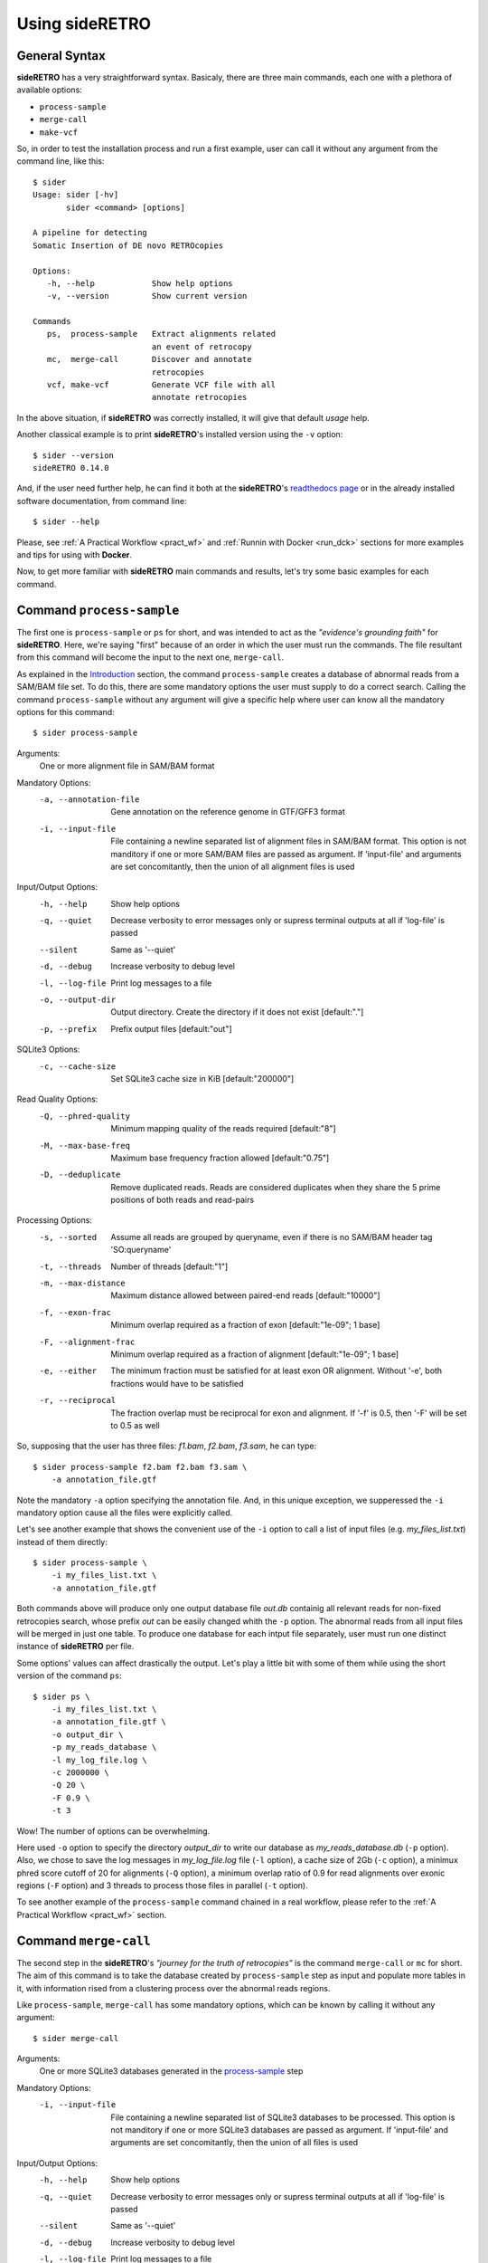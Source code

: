 .. _chap_usage:

***************
Using sideRETRO
***************

General Syntax
==============

**sideRETRO** has a very straightforward syntax. Basicaly, there are three main
commands, each one with a plethora of available options:

* ``process-sample``
* ``merge-call``
* ``make-vcf``

So, in order to test the installation process and run a first example, user can
call it without any argument from the command line, like this::

  $ sider
  Usage: sider [-hv]
         sider <command> [options]

  A pipeline for detecting
  Somatic Insertion of DE novo RETROcopies

  Options:
     -h, --help            Show help options
     -v, --version         Show current version

  Commands
     ps,  process-sample   Extract alignments related
                           an event of retrocopy
     mc,  merge-call       Discover and annotate
                           retrocopies
     vcf, make-vcf         Generate VCF file with all
                           annotate retrocopies

In the above situation, if **sideRETRO** was correctly installed, it will give
that default *usage* help.

Another classical example is to print **sideRETRO**'s installed version using
the ``-v`` option::

  $ sider --version
  sideRETRO 0.14.0

And, if the user need further help, he can find it both at the **sideRETRO**'s
`readthedocs page <https://sideretro.readthedocs.io>`_ or in the already
installed software documentation, from command line::

  $ sider --help

Please, see :ref:`A Practical Workflow <pract_wf>` and :ref:`Runnin with Docker
<run_dck>` sections for more examples and tips for using with **Docker**.

Now, to get more familiar with **sideRETRO** main commands and results, let's
try some basic examples for each command.


Command ``process-sample``
==========================

The first one is ``process-sample`` or ``ps`` for short, and was intended to act
as the *"evidence's grounding faith"* for **sideRETRO**. Here, we're saying
"first" because of an order in which the user must run the commands. The file
resultant from this command will become the input to the next one,
``merge-call``.

As explained in the `Introduction <intro.rst>`_ section, the command
``process-sample`` creates a database of abnormal reads from a SAM/BAM file set.
To do this, there are some mandatory options the user must supply to do a
correct search. Calling the command ``process-sample`` without any argument
will give a specific help where user can know all the mandatory options for
this command::

  $ sider process-sample

Arguments:
   One or more alignment file in SAM/BAM format

Mandatory Options:
  -a, --annotation-file   Gene annotation on the reference genome
                          in GTF/GFF3 format
  -i, --input-file        File containing a newline separated list of
                          alignment files in SAM/BAM format.
                          This option is not manditory if one or more
                          SAM/BAM files are passed as argument.
                          If 'input-file' and arguments are set
                          concomitantly, then the union of all alignment
                          files is used

Input/Output Options:
  -h, --help              Show help options
  -q, --quiet             Decrease verbosity to error messages only
                          or supress terminal outputs at all if
                          'log-file' is passed
  --silent                Same as '--quiet'
  -d, --debug             Increase verbosity to debug level
  -l, --log-file          Print log messages to a file
  -o, --output-dir        Output directory. Create the directory if it does
                          not exist [default:"."]
  -p, --prefix            Prefix output files [default:"out"]

SQLite3 Options:
  -c, --cache-size        Set SQLite3 cache size in KiB [default:"200000"]

Read Quality Options:
  -Q, --phred-quality     Minimum mapping quality of the reads required
                          [default:"8"]
  -M, --max-base-freq     Maximum base frequency fraction allowed
                          [default:"0.75"]
  -D, --deduplicate       Remove duplicated reads. Reads are considered
                          duplicates when they share the 5 prime positions
                          of both reads and read-pairs

Processing Options:
  -s, --sorted            Assume all reads are grouped by queryname, even if
                          there is no SAM/BAM header tag 'SO:queryname'
  -t, --threads           Number of threads [default:"1"]
  -m, --max-distance      Maximum distance allowed between paired-end reads
                          [default:"10000"]
  -f, --exon-frac         Minimum overlap required as a fraction of exon
                          [default:"1e-09"; 1 base]
  -F, --alignment-frac    Minimum overlap required as a fraction of
                          alignment [default:"1e-09"; 1 base]
  -e, --either            The minimum fraction must be satisfied for at least
                          exon OR alignment. Without '-e', both fractions would
                          have to be satisfied
  -r, --reciprocal        The fraction overlap must be reciprocal for exon and
                          alignment. If '-f' is 0.5, then '-F' will be set to
                          0.5 as well

So, supposing that the user has three files: *f1.bam*, *f2.bam*, *f3.sam*, he
can type::

  $ sider process-sample f2.bam f2.bam f3.sam \
      -a annotation_file.gtf

Note the mandatory ``-a`` option specifying the annotation file. And, in this
unique exception, we supperessed the ``-i`` mandatory option cause all the files
were explicitly called.

Let's see another example that shows the convenient use of the ``-i`` option to
call a list of input files (e.g. *my_files_list.txt*) instead of them directly::

  $ sider process-sample \
      -i my_files_list.txt \
      -a annotation_file.gtf

Both commands above will produce only one output database file *out.db*
containig all relevant reads for non-fixed retrocopies search, whose prefix
*out* can be easily changed whith the ``-p`` option. The abnormal reads from
all input files will be merged in just one table. To produce one database for
each intput file separately, user must run one distinct instance of
**sideRETRO** per file.

Some options' values can affect drastically the output. Let's play a little bit
with some of them while using the short version of the command ``ps``::

  $ sider ps \
      -i my_files_list.txt \
      -a annotation_file.gtf \
      -o output_dir \
      -p my_reads_database \
      -l my_log_file.log \
      -c 2000000 \
      -Q 20 \
      -F 0.9 \
      -t 3

Wow! The number of options can be overwhelming.

Here used ``-o`` option to specify the directory *output_dir* to write our
database as *my_reads_database.db* (``-p`` option). Also, we chose to save the
log messages in *my_log_file.log* file (``-l`` option), a cache size of 2Gb
(``-c`` option), a minimux phred score cutoff of 20 for alignments (``-Q``
option), a minimum overlap ratio of 0.9 for read alignments over exonic regions
(``-F`` option) and 3 threads to process those files in parallel (``-t`` option).

To see another example of the ``process-sample`` command chained in a real
workflow, please refer to the :ref:`A Practical Workflow <pract_wf>` section.

Command ``merge-call``
======================

The second step in the **sideRETRO**'s *"journey for the truth of retrocopies"*
is the command ``merge-call`` or ``mc`` for short. The aim of this command is to
take the database created by ``process-sample`` step as input and populate more
tables in it, with information rised from a clustering process over the abnormal
reads regions.

Like ``process-sample``, ``merge-call`` has some mandatory options, which can be
known by calling it without any argument::

  $ sider merge-call

Arguments:
   One or more SQLite3 databases generated in the `process-sample
   <#command-process-sample>`_ step

Mandatory Options:
   -i, --input-file           File containing a newline separated list of
                              SQLite3 databases to be processed. This
                              option is not manditory if one or more
                              SQLite3 databases are passed as argument.
                              If 'input-file' and arguments are set
                              concomitantly, then the union of all files
                              is used

Input/Output Options:
   -h, --help                 Show help options
   -q, --quiet                Decrease verbosity to error messages only
                              or supress terminal outputs at all if
                              'log-file' is passed
   --silent                   Same as '--quiet'
   -d, --debug                Increase verbosity to debug level
   -l, --log-file             Print log messages to a file
   -o, --output-dir           Output directory. Create the directory if it does
                              not exist [default:"."]
   -p, --prefix               Prefix output files [default:"out"]
   -I, --in-place             Merge all databases with the first one of the list,
                              instead of creating a new file

SQLite3 Options:
   -c, --cache-size           Set SQLite3 cache size in KiB [default:"200000"]

Clustering Options:
   -e, --epsilon              DBSCAN: Maximum distance between two alignments
                              inside a cluster [default:"300"]
   -m, --min-pts              DBSCAN: Minimum number of points required to form a
                              dense region [default:"10"]

Filter & Annotation Options:
   -b, --blacklist-chr        Avoid clustering from and to this chromosome. This
                              option can be passed multiple times [default:"chrM"]
   -B, --blacklist-region     GTF/GFF3/BED blacklisted regions. If the file is in
                              GTF/GFF3 format, the user may indicate the 'feature'
                              (third column), the 'attribute' (ninth column) and
                              its values
   -P, --blacklist-padding    Increase the blacklisted regions ranges (left and right)
                              by N bases [default:"0"]
   -T, --gff-feature          The value of 'feature' (third column) for GTF/GFF3
                              file [default:"gene"]
   -H, --gff-hard-attribute   The 'attribute' (ninth column) for GTF/GFF3
                              file. It may be passed in the format key=value
                              (e.g. gene_type=pseudogene). Each value will match
                              as regex, so 'pseudogene' can capture IG_C_pseudogene,
                              IG_V_pseudogene etc. This option can be passed multiple
                              times and must be true in all of them
   -S, --gff-soft-attribute   Works as 'gff-hard-attribute'. The difference is
                              if this option is passed multiple times, it needs
                              to be true only once
                              [default:"gene_type=processed_pseudogene tag=retrogene"]
   -x, --parental-distance    Minimum distance allowed between a cluster and
                              its putative parental gene [default:"1000000"]
   -g, --genotype-support     Minimum number of reads comming from a given source
                              (BAM) within a cluster [default:"3"]
   -n, --near-gene-rank       Minimum ranked distance between genes in order to
                              consider them close [default:"3"]

Genotyping Options:
   -t, --threads              Number of threads [default:"1"]
   -Q, --phred-quality        Minimum mapping quality used to define reference
                              allele reads [default:"8"]


And likewise, user can call a set of database files directly, or using a list of
files::

  $ sider merge-call database1.db database2.db -I

or ::

  $ sider merge-call -i my_databases_list.txt -I

.. note::
   Again, note the ``-I`` option that is not mandatory but would lead the creation
   of duplicated output databases if absent. This option do the clustering
   "in place" over the input files, overwriting them (so be careful). If user do
   not use the ``-p`` or ``-I`` options, the output files will be named *out.db*.

In a more sophisticated example, we will use the short version of the command
``mc``, with many other options::

  $ sider mc \
      -i my_databases_list.txt \
      -o output_dir \
      -p my_database \
      -l my_log_file.log \
      -I \
      -c 2000000 \
      -B my_black_list.bed \
      -x 1000000 \
      -g 5 \
      -Q 20 \
      -C 15 \
      -t 3

Here, options ``-i``, ``-o``, ``-p``, ``-l``, ``-I``, ``-c``, ``-Q`` and ``-t``
keeps the same meaning as they have in the ``process-sample`` command.
The others need some explanation. All we've done here was to ask for a minimum
number of 5 reads of contribution from each input SAM/BAM file to consider a
clustering region as a retrocopy cadidate (with ``-g`` option); a minimum
distance of 1000000 bp from the parental gene to resolve some doubtfull overlaps
(``-x`` option), a minimum number of 15 crossing reads over the putative
insertion point to consider heterozygosis evidence (``-C``) and, importantly,
a BED file with a list of regions to be ignored at the clustering process called
*my_black_list.txt* (``-B`` option). This last option's file can describe
entire chromosomes (like chrM) and many chromosomal regions with poor insertion
evidences taken literature, like centromers. All specified regions won't be
targets for clustering.

To see another example of the ``merge-call`` command chained in a real workflow,
please refer to the :ref:`A Practical Workflow <pract_wf>` section.

Command ``make-vcf``
====================

The third and last step to the **sideRETRO**'s *"cruzade to retrocopies"* is the
``make-vcf`` command or ``vcf`` for short. This command takes the already
clustered tables in the database files populated at the ``merge-call`` step and
creates one VCF file with all statistically significant retrpocopy insertions
annotated in a convenient format.

This command has no mandatory options, but it is worth try to discover the
others::

  $ sider make-vcf

Arguments:
   SQLite3 database generated at `process-sample <#command-process-sample>`_
   and `merge-call <#command-merge-call>`_ steps

Input/Output Options:
   -h, --help                 Show help options
   -q, --quiet                Decrease verbosity to error messages only
                              or supress terminal outputs at all if
                              'log-file' is passed
   --silent                   Same as '--quiet'
   -d, --debug                Increase verbosity to debug level
   -l, --log-file             Print log messages to a file
   -o, --output-dir           Output directory. Create the directory if it does
                              not exist [default:"."]
   -p, --prefix               Prefix output files [default:"out"]

Filter & Annotation Options:
   -n, --near-gene-dist       Minimum distance between genes in order to
                              consider them close [default:"10000"]
   -e, --orientation-error    Maximum error allowed for orientation rho
                              [default:"0.05"]
   -r, --reference-file       FASTA file for the reference genome

So, in order to produce a VCF file from a database input file like
*my_database.db*, just type::

  $ sider make-vcf my_database.db

This will produce a *out.vcf* output file.

Let's add more options to customize it to our needs (with the short version of
the command only for symmetry)::

  $ sider vcf my_database.db \
      -o output_dir \
      -p my_retrocopies \
      -l my_log_file.log \
      -r my_reference_genome.fa \
      -n 50000

Command ``make-vcf`` is very simple and don't allow the user to use threads.
The only new options are ``-r``, which must specify the reference genome in
FASTA format (like **gencode**'s *Hg38.fa*) and ``-n``, where user can stablish
a distance threshold for genes surrounding insertion points for additional
information in the output VCF file.

.. _pract_wf:

A Practical Workflow
====================

Now, let's do an interesting exercise, with real experimental data from the
`1000 Genomes Project <https://www.internationalgenome.org/>`_.

In order to run **siderRETRO** searching for retrocopies, we will download 2
whole-genome sequenced CRAM files, both aligned on the **gencode**'s
`hg38 <ftp://ftp.ebi.ac.uk/pub/databases/gencode/Gencode_human/release_32/GRCh38.primary_assembly.genome.fa.gz>`_
genome:
`NA12878 <ftp://ftp.sra.ebi.ac.uk/vol1/run/ERR323/ERR3239334/NA12878.final.cram>`_
and
`NA12778 <ftp://ftp.sra.ebi.ac.uk/vol1/run/ERR323/ERR3239484/NA12778.final.cram>`_.

While **sideRETRO** can't deal with CRAN files, we'll need to convert them using
`samtools <http://www.htslib.org/download/>`_. And, some steps will require
additional files, so at the beginning of a run, the files listed bellow must be
at the same directory where the user is runnind **sideRETRO** or their correct
paths must be supplied at the correspondent option. Files are:

1. A GTF gene annotation file from gencode project
   (here :file:`gencode.v32.annotation.gtf`).

2. A custom BED file to serve as black list -- genomic regions to be ignored
   (`here <misc/black_list.bed>`_ :file:`black_list.bed`).

3. A FASTA file with the gencode's Human referense genome, version 38
   (here :file:`Hg38.fa`).

4. A custom awk or Perl script to do the final analysis over the VCF file
   and produce the TSV file in a tabular format
   (`here <misc/analyser.pl>`_ :file:`analyser.pl`).

See the complete command sequence bellow for the whole analysis:

.. code-block:: sh

  # Do things inside a clean directory.
  # Average time: irrelevant
  $ mkdir -p sider_test
  $ cd sider_test

  # Create a download list (WGS.list) containing all files of interest.
  # Average time: irrelevant
  $ echo "ftp://ftp.sra.ebi.ac.uk/vol1/run/ERR323/ERR3239334/NA12878.final.cram" > WGS_download.list
  $ echo "ftp://ftp.sra.ebi.ac.uk/vol1/run/ERR323/ERR3239484/NA12778.final.cram" >> WGS_download.list

  # Download all files: NA12878 and NA12778.
  # Average time: network dependent
  $ wget -c -i WGS_download.list

  # Convert CRAM file format to BAM using samtools view.
  # Average time: 62m34.541
  $ samtools view -b -@ 8 -o NA12878.final.bam NA12878.final.cram
  $ samtools view -b -@ 8 -o NA12778.final.bam NA12778.final.cram

  # Create the list of BAM files.
  # Average time: irrelevant
  $ echo "*.bam" > WGS_genomes.list

  # First sideRETRO step: process-sample
  # Input file: WGS_genomes.list
  # Output file: 1000_genomes.db
  # Average time: 62m34.541
  $ sider process-sample \
      -i WGS_genomes.list \
      -a gencode.v32.annotation.gtf \
      -p 1000_genomes \
      -c 2000000 \
      -Q 20 \
      -F 0.9 \
      -t 2

  # Second sideRETRO step: merge-call
  # Input file: 1000_genomes.db
  # Output file: 1000_genomes.db (same file)
  # Average time: 62m34.541
  $ sider merge-call 1000_genomes.db \
      -c 2000000 \
      -x 1000000 \
      -g 5 \
      -B black_list.bed \
      -I \
      -t 2

  # Second sideRETRO step: merge-call
  # Input file: 1000_genomes.db
  # Output file: 1000_genomes.vcf
  # Average time: 62m34.541
  $ sider make-vcf 1000_genomes.db \
      -p 1000_genomes \
      -r Hg38.fa

  # Some analysis over the final VCF file.
  # Input file: 1000_genomes.vcf
  # Output file: 1000_genomes.tsv
  # Average time: 62m34.541
  $ perl anlyser.pl 1000_genomes.vcf > 1000_genomes.tsv

This was a simple but complete pipeline to obtain a final TSV file with all
the relevant results in a tabular format ready to inport in a R or Python script
and plot some graphics.

In order to compare, the resultant VCF file shown these general statistics:

* 108 lines without headers.
* A total of 37 non-fixed and distinct insertions of retrocopies.
* 21 of them in heterozygosis.
* 7 of them shared among the two genomes.

.. _run_dck:

Running with Docker
===================

Notwithstanding **sideRETRO**'s native run, user can happily run it from a
**Docker** image just prepending **Docker**'s directives to any example shown.
That is, supposing the user has *Docker* installed and has pulled the image
*galantelab/sider:latest* from `DockerHub
<https://hub.docker.com/r/galantelab/sider>`_, he can just prepend
``docker --rm -ti -v $(pwd):/home/sider -w /home/sider galantelab/sider``
to the ordinary ``sider`` command, like::

  $ docker --rm -ti -v $(pwd):/home/sider -w /home/sider galantelab/sider \
    sider ps \
        -i my_files_list.txt \
        -a annotation_file.gtf \
        -o output_dir \
        -p my_reads_database \
        -l my_log_file.log \
        -c 2000000 \
        -Q 20 \
        -F 0.9 \
        -t 3
